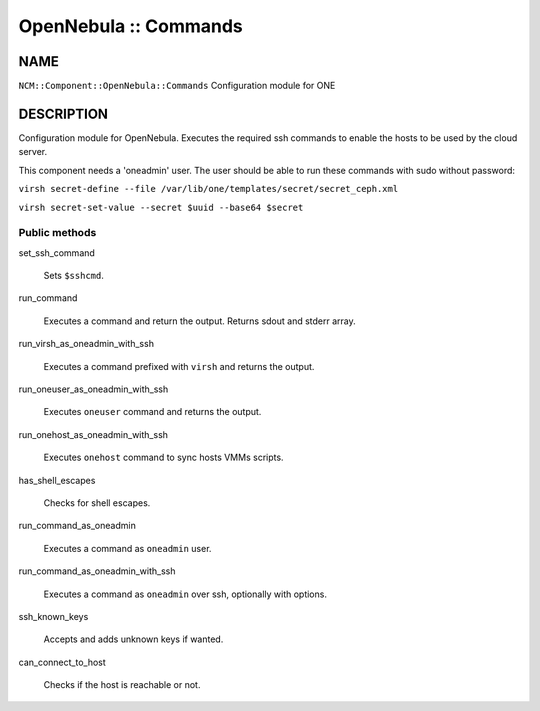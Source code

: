 
######################
OpenNebula :: Commands
######################


****
NAME
****


\ ``NCM::Component::OpenNebula::Commands``\  Configuration module for ONE


***********
DESCRIPTION
***********


Configuration module for OpenNebula. Executes the required ssh commands
to enable the hosts to be used by the cloud server.

This component needs a 'oneadmin' user.
The user should be able to run these commands with sudo without password:


\ ``virsh secret-define --file /var/lib/one/templates/secret/secret_ceph.xml``\ 



\ ``virsh secret-set-value --secret $uuid --base64 $secret``\ 



Public methods
==============



set_ssh_command
 
 Sets \ ``$sshcmd``\ .
 


run_command
 
 Executes a command and return the output.
 Returns sdout and stderr array.
 


run_virsh_as_oneadmin_with_ssh
 
 Executes a command prefixed with \ ``virsh``\  and returns the output.
 


run_oneuser_as_oneadmin_with_ssh
 
 Executes \ ``oneuser``\  command and returns the output.
 


run_onehost_as_oneadmin_with_ssh
 
 Executes \ ``onehost``\  command to sync hosts VMMs scripts.
 


has_shell_escapes
 
 Checks for shell escapes.
 


run_command_as_oneadmin
 
 Executes a command as \ ``oneadmin``\  user.
 


run_command_as_oneadmin_with_ssh
 
 Executes a command as \ ``oneadmin``\  over ssh, optionally with options.
 


ssh_known_keys
 
 Accepts and adds unknown keys if wanted.
 


can_connect_to_host
 
 Checks if the host is reachable or not.
 



